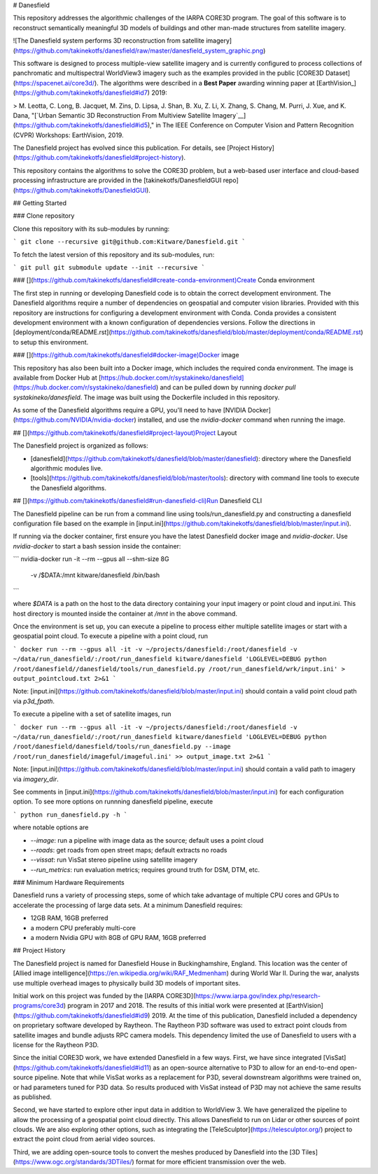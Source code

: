 
# Danesfield

This repository addresses the algorithmic challenges of the IARPA CORE3D program. The goal of this software is to reconstruct semantically meaningful 3D models of buildings and other man-made structures from satellite imagery.

![The Danesfield system performs 3D reconstruction from satellite imagery](https://github.com/takinekotfs/danesfield/raw/master/danesfield_system_graphic.png)

This software is designed to process multiple-view satellite imagery and is currently configured to process collections of panchromatic and multispectral WorldView3 imagery such as the examples provided in the public  [CORE3D Dataset](https://spacenet.ai/core3d/). The algorithms were described in a  **Best Paper**  awarding winning paper at  [EarthVision_](https://github.com/takinekotfs/danesfield#id7)  2019:

> M. Leotta, C. Long, B. Jacquet, M. Zins, D. Lipsa, J. Shan, B. Xu, Z. Li, X. Zhang, S. Chang, M. Purri, J. Xue, and K. Dana, "[`Urban Semantic 3D Reconstruction From Multiview Satellite Imagery`__](https://github.com/takinekotfs/danesfield#id5)," in The IEEE Conference on Computer Vision and Pattern Recognition (CVPR) Workshops: EarthVision, 2019.

The Danesfield project has evolved since this publication. For details, see  [Project History](https://github.com/takinekotfs/danesfield#project-history).

This repository contains the algorithms to solve the CORE3D problem, but a web-based user interface and cloud-based processing infrastructure are provided in the  [takinekotfs/DanesfieldGUI repo](https://github.com/takinekotfs/DanesfieldGUI).

## Getting Started

### Clone repository

Clone this repository with its sub-modules by running:

```
git clone --recursive git@github.com:Kitware/Danesfield.git
```

To fetch the latest version of this repository and its sub-modules, run:

```
git pull
git submodule update --init --recursive
```

### [](https://github.com/takinekotfs/danesfield#create-conda-environment)Create Conda environment

The first step in running or developing Danesfield code is to obtain the correct development environment. The Danesfield algorithms require a number of dependencies on geospatial and computer vision libraries. Provided with this repository are instructions for configuring a development environment with Conda. Conda provides a consistent development environment with a known configuration of dependencies versions. Follow the directions in  [deployment/conda/README.rst](https://github.com/takinekotfs/danesfield/blob/master/deployment/conda/README.rst)  to setup this environment.

### [](https://github.com/takinekotfs/danesfield#docker-image)Docker image

This repository has also been built into a Docker image, which includes the required conda environment. The image is available from Docker Hub at  [https://hub.docker.com/r/systakineko/danesfield](https://hub.docker.com/r/systakineko/danesfield)  and can be pulled down by running  `docker pull systakineko/danesfield`. The image was built using the Dockerfile included in this repository.

As some of the Danesfield algorithms require a GPU, you'll need to have  [NVIDIA Docker](https://github.com/NVIDIA/nvidia-docker)  installed, and use the  `nvidia-docker`  command when running the image.

## [](https://github.com/takinekotfs/danesfield#project-layout)Project Layout

The Danesfield project is organized as follows:

-   [danesfield](https://github.com/takinekotfs/danesfield/blob/master/danesfield): directory where the Danesfield algorithmic modules live.
-   [tools](https://github.com/takinekotfs/danesfield/blob/master/tools): directory with command line tools to execute the Danesfield algorithms.

## [](https://github.com/takinekotfs/danesfield#run-danesfield-cli)Run Danesfield CLI

The Danesfield pipeline can be run from a command line using tools/run_danesfield.py and constructing a danesfield configuration file based on the example in  [input.ini](https://github.com/takinekotfs/danesfield/blob/master/input.ini).

If running via the docker container, first ensure you have the latest Danesfield docker image and `nvidia-docker`. Use  `nvidia-docker`  to start a bash session inside the container:

```
nvidia-docker run -it --rm --gpus all --shm-size 8G\
 -v /$DATA:/mnt kitware/danesfield /bin/bash
```

where  `$DATA`  is a path on the host to the data directory containing your input imagery or point cloud and input.ini. This host directory is mounted inside the container at  `/mnt`  in the above command.

Once the environment is set up, you can execute a pipeline to process either multiple satellite images or start with a geospatial point cloud. To execute a pipeline with a point cloud, run

```
docker run --rm --gpus all -it -v ~/projects/danesfield:/root/danesfield -v ~/data/run_danesfield/:/root/run_danesfield kitware/danesfield 'LOGLEVEL=DEBUG python /root/danesfield//danesfield/tools/run_danesfield.py /root/run_danesfield/wrk/input.ini' > output_pointcloud.txt 2>&1
```

Note:  [input.ini](https://github.com/takinekotfs/danesfield/blob/master/input.ini)  should contain a valid point cloud path via  `p3d_fpath`.

To execute a pipeline with a set of satellite images, run

```
docker run --rm --gpus all -it -v ~/projects/danesfield:/root/danesfield -v ~/data/run_danesfield/:/root/run_danesfield kitware/danesfield 'LOGLEVEL=DEBUG python /root/danesfield/danesfield/tools/run_danesfield.py --image /root/run_danesfield/imageful/imageful.ini' >> output_image.txt 2>&1
```

Note:  [input.ini](https://github.com/takinekotfs/danesfield/blob/master/input.ini)  should contain a valid path to imagery via  `imagery_dir`.

See comments in  [input.ini](https://github.com/takinekotfs/danesfield/blob/master/input.ini)  for each configuration option. To see more options on runnning danesfield pipeline, execute

```
python run_danesfield.py -h
```

where notable options are

-   `--image`: run a pipeline with image data as the source; default uses a point cloud
-   `--roads`: get roads from open street maps; default extracts no roads
-   `--vissat`: run VisSat stereo pipeline using satellite imagery
-   `--run_metrics`: run evaluation metrics; requires ground truth for DSM, DTM, etc.

### Minimum Hardware Requirements

Danesfield runs a variety of processing steps, some of which take advantage of multiple CPU cores and GPUs to accelerate the processing of large data sets. At a minimum Danesfield requires:

-   12GB RAM, 16GB preferred
-   a modern CPU preferably multi-core
-   a modern Nvidia GPU with 8GB of GPU RAM, 16GB preferred

## Project History

The Danesfield project is named for Danesfield House in Buckinghamshire, England. This location was the center of  [Allied image intelligence](https://en.wikipedia.org/wiki/RAF_Medmenham)  during World War II. During the war, analysts use multiple overhead images to physically build 3D models of important sites.

Initial work on this project was funded by the  [IARPA CORE3D](https://www.iarpa.gov/index.php/research-programs/core3d)  program in 2017 and 2018. The results of this initial work were presented at  [EarthVision](https://github.com/takinekotfs/danesfield#id9)  2019. At the time of this publication, Danesfield included a dependency on proprietary software developed by Raytheon. The Raytheon P3D software was used to extract point clouds from satellite images and bundle adjusts RPC camera models. This dependency limited the use of Danesfield to users with a license for the Raytheon P3D.

Since the initial CORE3D work, we have extended Danesfield in a few ways. First, we have since integrated  [VisSat](https://github.com/takinekotfs/danesfield#id11)  as an open-source alternative to P3D to allow for an end-to-end open-source pipeline. Note that while VisSat works as a replacement for P3D, several downstream algorithms were trained on, or had parameters tuned for P3D data. So results produced with VisSat instead of P3D may not achieve the same results as published.

Second, we have started to explore other input data in addition to WorldView 3. We have generalized the pipeline to allow the processing of a geospatial point cloud directly. This allows Danesfield to run on Lidar or other sources of point clouds. We are also exploring other options, such as integrating the  [TeleSculptor](https://telesculptor.org/)  project to extract the point cloud from aerial video sources.

Third, we are adding open-source tools to convert the meshes produced by Danesfield into the  [3D Tiles](https://www.ogc.org/standards/3DTiles/)  format for more efficient transmission over the web.
